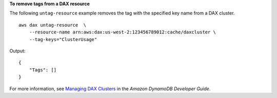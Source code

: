 **To remove tags from a DAX resource**

The following ``untag-resource`` example removes the tag with the specified key name from a DAX cluster. ::

    aws dax untag-resource  \
        --resource-name arn:aws:dax:us-west-2:123456789012:cache/daxcluster \
        --tag-keys="ClusterUsage"

Output::

    {
        "Tags": []
    }

For more information, see `Managing DAX Clusters <https://docs.aws.amazon.com/amazondynamodb/latest/developerguide/DAX.cluster-management.html#DAX.management.tagging>`__ in the *Amazon DynamoDB Developer Guide*.

